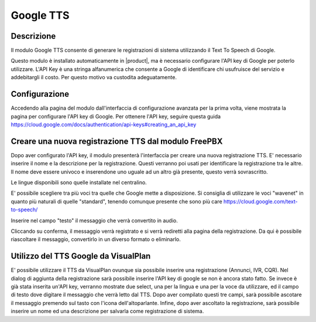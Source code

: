 ==========
Google TTS
==========


Descrizione
===========

Il modulo Google TTS consente di generare le registrazioni di sistema utilizzando il Text To Speech di Google.

Questo modulo è installato automaticamente in |product|, ma è necessario configurare l'API key di Google per poterlo utilizzare.
L'API Key è una stringa alfanumerica che consente a Google di identificare chi usufruisce del servizio e addebitargli il costo. Per questo motivo va custodita adeguatamente.

Configurazione
==============

Accedendo alla pagina del modulo dall'interfaccia di configurazione avanzata per la prima volta, viene mostrata la pagina per configurare l'API key di Google.
Per ottenere l'API key, seguire questa guida https://cloud.google.com/docs/authentication/api-keys#creating_an_api_key



Creare una nuova registrazione TTS dal modulo FreePBX
=====================================================

Dopo aver configurato l'API key, il modulo presenterà l'interfaccia per creare una nuova registrazione TTS.
E' necessario inserire il nome e la descrizione per la registrazione. Questi verranno poi usati per identificare la registrazione tra le altre. Il nome deve essere univoco e inserendone uno uguale ad un altro già presente, questo verrà sovrascritto.

Le lingue disponibili sono quelle installate nel centralino.

E' possibile scegliere tra più voci tra quelle che Google mette a disposizione. Si consiglia di utilizzare le voci "wavenet" in quanto più naturali di quelle "standard", tenendo comunque presente che sono più care https://cloud.google.com/text-to-speech/

Inserire nel campo "testo" il messaggio che verrà convertito in audio.

Cliccando su conferma, il messaggio verrà registrato e si verrà rediretti alla pagina della registrazione. Da qui è possibile riascoltare il messaggio, convertirlo in un diverso formato o eliminarlo.


Utilizzo del TTS Google da VisualPlan
=====================================

E' possibile utilizzare il TTS da VisualPlan ovunque sia possibile inserire una registrazione (Annunci, IVR, CQR).
Nel dialog di aggiunta della registrazione sarà possibile inserire l'API key di google se non è ancora stato fatto.
Se invece è già stata inserita un'API key, verranno mostrate due select, una per la lingua e una per la voce da utilizzare, ed il campo di testo dove digitare il messaggio che verrà letto dal TTS. Dopo aver compilato questi tre campi, sarà possibile ascotare il messaggio premendo sul tasto con l'icona dell'altoparlante. Infine, dopo aver ascoltato la registrazione, sarà possibile inserire un nome ed una descrizione per salvarla come registrazione di sistema.
